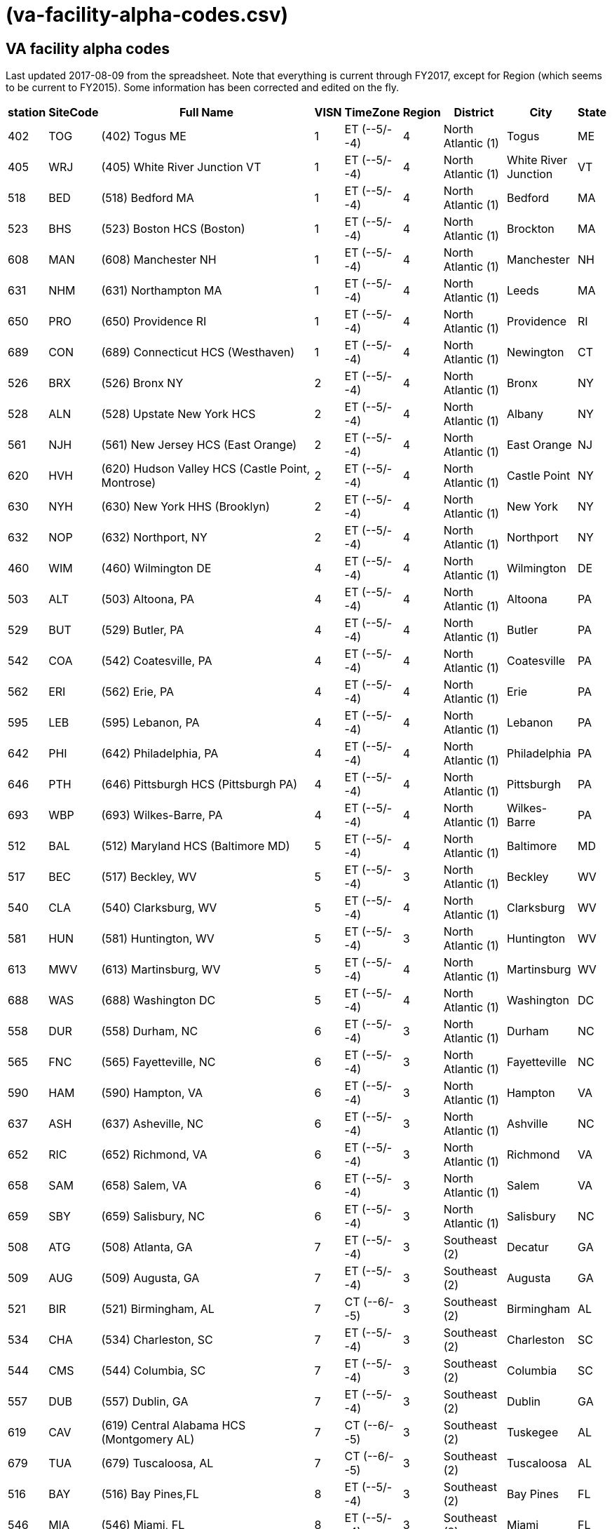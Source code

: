:doctitle:    (va-facility-alpha-codes.csv)

== VA facility alpha codes

Last updated 2017-08-09 from the spreadsheet. Note that everything is current
through FY2017, except for Region (which seems to be current to FY2015). Some
information has been corrected and edited on the fly.

[cols="<.<0v,<.<0v,<.<1v,>.<0v,<.<0v,>.<0v,<.<0v,<.<0v,<.<0v",options="header",role="small"]
|==============================================================================
| station | SiteCode | Full Name                                          | VISN | TimeZone      | Region | District           | City                | State
| 402     | TOG      | (402) Togus ME                                     | 1    | ET (--5/--4)  | 4      | North Atlantic (1) | Togus               | ME
| 405     | WRJ      | (405) White River Junction VT                      | 1    | ET (--5/--4)  | 4      | North Atlantic (1) | White River Junction| VT
| 518     | BED      | (518) Bedford MA                                   | 1    | ET (--5/--4)  | 4      | North Atlantic (1) | Bedford             | MA
| 523     | BHS      | (523) Boston HCS (Boston)                          | 1    | ET (--5/--4)  | 4      | North Atlantic (1) | Brockton            | MA
| 608     | MAN      | (608) Manchester NH                                | 1    | ET (--5/--4)  | 4      | North Atlantic (1) | Manchester          | NH
| 631     | NHM      | (631) Northampton MA                               | 1    | ET (--5/--4)  | 4      | North Atlantic (1) | Leeds               | MA
| 650     | PRO      | (650) Providence RI                                | 1    | ET (--5/--4)  | 4      | North Atlantic (1) | Providence          | RI
| 689     | CON      | (689) Connecticut HCS (Westhaven)                  | 1    | ET (--5/--4)  | 4      | North Atlantic (1) | Newington           | CT
| 526     | BRX      | (526) Bronx NY                                     | 2    | ET (--5/--4)  | 4      | North Atlantic (1) | Bronx               | NY
| 528     | ALN      | (528) Upstate New York HCS                         | 2    | ET (--5/--4)  | 4      | North Atlantic (1) | Albany              | NY
| 561     | NJH      | (561) New Jersey HCS (East Orange)                 | 2    | ET (--5/--4)  | 4      | North Atlantic (1) | East Orange         | NJ
| 620     | HVH      | (620) Hudson Valley HCS (Castle Point, Montrose)   | 2    | ET (--5/--4)  | 4      | North Atlantic (1) | Castle Point        | NY
| 630     | NYH      | (630) New York HHS (Brooklyn)                      | 2    | ET (--5/--4)  | 4      | North Atlantic (1) | New York            | NY
| 632     | NOP      | (632) Northport, NY                                | 2    | ET (--5/--4)  | 4      | North Atlantic (1) | Northport           | NY
| 460     | WIM      | (460) Wilmington DE                                | 4    | ET (--5/--4)  | 4      | North Atlantic (1) | Wilmington          | DE
| 503     | ALT      | (503) Altoona, PA                                  | 4    | ET (--5/--4)  | 4      | North Atlantic (1) | Altoona             | PA
| 529     | BUT      | (529) Butler, PA                                   | 4    | ET (--5/--4)  | 4      | North Atlantic (1) | Butler              | PA
| 542     | COA      | (542) Coatesville, PA                              | 4    | ET (--5/--4)  | 4      | North Atlantic (1) | Coatesville         | PA
| 562     | ERI      | (562) Erie, PA                                     | 4    | ET (--5/--4)  | 4      | North Atlantic (1) | Erie                | PA
| 595     | LEB      | (595) Lebanon, PA                                  | 4    | ET (--5/--4)  | 4      | North Atlantic (1) | Lebanon             | PA
| 642     | PHI      | (642) Philadelphia, PA                             | 4    | ET (--5/--4)  | 4      | North Atlantic (1) | Philadelphia        | PA
| 646     | PTH      | (646) Pittsburgh HCS (Pittsburgh PA)               | 4    | ET (--5/--4)  | 4      | North Atlantic (1) | Pittsburgh          | PA
| 693     | WBP      | (693) Wilkes-Barre, PA                             | 4    | ET (--5/--4)  | 4      | North Atlantic (1) | Wilkes-Barre        | PA
| 512     | BAL      | (512) Maryland HCS (Baltimore MD)                  | 5    | ET (--5/--4)  | 4      | North Atlantic (1) | Baltimore           | MD
| 517     | BEC      | (517) Beckley, WV                                  | 5    | ET (--5/--4)  | 3      | North Atlantic (1) | Beckley             | WV
| 540     | CLA      | (540) Clarksburg, WV                               | 5    | ET (--5/--4)  | 4      | North Atlantic (1) | Clarksburg          | WV
| 581     | HUN      | (581) Huntington, WV                               | 5    | ET (--5/--4)  | 3      | North Atlantic (1) | Huntington          | WV
| 613     | MWV      | (613) Martinsburg, WV                              | 5    | ET (--5/--4)  | 4      | North Atlantic (1) | Martinsburg         | WV
| 688     | WAS      | (688) Washington DC                                | 5    | ET (--5/--4)  | 4      | North Atlantic (1) | Washington          | DC
| 558     | DUR      | (558) Durham, NC                                   | 6    | ET (--5/--4)  | 3      | North Atlantic (1) | Durham              | NC
| 565     | FNC      | (565) Fayetteville, NC                             | 6    | ET (--5/--4)  | 3      | North Atlantic (1) | Fayetteville        | NC
| 590     | HAM      | (590) Hampton, VA                                  | 6    | ET (--5/--4)  | 3      | North Atlantic (1) | Hampton             | VA
| 637     | ASH      | (637) Asheville, NC                                | 6    | ET (--5/--4)  | 3      | North Atlantic (1) | Ashville            | NC
| 652     | RIC      | (652) Richmond, VA                                 | 6    | ET (--5/--4)  | 3      | North Atlantic (1) | Richmond            | VA
| 658     | SAM      | (658) Salem, VA                                    | 6    | ET (--5/--4)  | 3      | North Atlantic (1) | Salem               | VA
| 659     | SBY      | (659) Salisbury, NC                                | 6    | ET (--5/--4)  | 3      | North Atlantic (1) | Salisbury           | NC
| 508     | ATG      | (508) Atlanta, GA                                  | 7    | ET (--5/--4)  | 3      | Southeast (2)      | Decatur             | GA
| 509     | AUG      | (509) Augusta, GA                                  | 7    | ET (--5/--4)  | 3      | Southeast (2)      | Augusta             | GA
| 521     | BIR      | (521) Birmingham, AL                               | 7    | CT (--6/--5)  | 3      | Southeast (2)      | Birmingham          | AL
| 534     | CHA      | (534) Charleston, SC                               | 7    | ET (--5/--4)  | 3      | Southeast (2)      | Charleston          | SC
| 544     | CMS      | (544) Columbia, SC                                 | 7    | ET (--5/--4)  | 3      | Southeast (2)      | Columbia            | SC
| 557     | DUB      | (557) Dublin, GA                                   | 7    | ET (--5/--4)  | 3      | Southeast (2)      | Dublin              | GA
| 619     | CAV      | (619) Central Alabama HCS (Montgomery AL)          | 7    | CT (--6/--5)  | 3      | Southeast (2)      | Tuskegee            | AL
| 679     | TUA      | (679) Tuscaloosa, AL                               | 7    | CT (--6/--5)  | 3      | Southeast (2)      | Tuscaloosa          | AL
| 516     | BAY      | (516) Bay Pines,FL                                 | 8    | ET (--5/--4)  | 3      | Southeast (2)      | Bay Pines           | FL
| 546     | MIA      | (546) Miami, FL                                    | 8    | ET (--5/--4)  | 3      | Southeast (2)      | Miami               | FL
| 548     | WPB      | (548) West Palm Beach, FL                          | 8    | ET (--5/--4)  | 3      | Southeast (2)      | West Palm Beach     | FL
| 573     | NFL      | (573) N. Florida/S. Georgia HCS (Gainesville FL)   | 8    | ET (--5/--4)  | 3      | Southeast (2)      | Gainesville         | FL
| 672     | SAJ      | (672) San Juan, PR                                 | 8    | ET (--5/--4)  | 3      | Southeast (2)      | San Juan            | PR
| 673     | TAM      | (673) Tampa, FL                                    | 8    | ET (--5/--4)  | 3      | Southeast (2)      | Tampa               | FL
| 675     | ORL      | (675) Orlando, FL                                  | 8    | ET (--5/--4)  | 3      | Southeast (2)      | Orlando             | FL
| 596     | LEX      | (596) Lexington, KY                                | 9    | ET (--5/--4)  | 3      | Southeast (2)      | Lexington           | KY
| 603     | LOU      | (603) Louisville, KY                               | 9    | ET (--5/--4)  | 3      | Southeast (2)      | Louisville          | KY
| 614     | MEM      | (614) Memphis, TN                                  | 9    | CT (--6/--5)  | 3      | Southeast (2)      | Memphis             | TN
| 621     | MOU      | (621) Mountain Home, TN                            | 9    | ET (--5/--4)  | 3      | Southeast (2)      | Mountain Home       | TN
| 626     | TVH      | (626) Tennessee Valley HCS (Nashville TN)          | 9    | CT (--6/--5)  | 3      | Southeast (2)      | Nashville           | TN
| 506     | ANN      | (506) Ann Arbor, MI                                | 10   | ET (--5/--4)  | 3      | Midwest (3)        | Ann Arbor           | MI
| 515     | BAC      | (515) Battle Creek, MI                             | 10   | ET (--5/--4)  | 3      | Midwest (3)        | Battle Creek        | MI
| 538     | CLL      | (538) Chillicothe, OH                              | 10   | ET (--5/--4)  | 3      | Midwest (3)        | Chillicothe         | OH
| 539     | CIN      | (539) Cincinnati, OH                               | 10   | ET (--5/--4)  | 3      | Midwest (3)        | Cincinnati          | OH
| 541     | CLE      | (541) Cleveland, OH                                | 10   | ET (--5/--4)  | 3      | Midwest (3)        | Cleveland           | OH
| 552     | DAY      | (552) Dayton, OH                                   | 10   | ET (--5/--4)  | 3      | Midwest (3)        | Dayton              | OH
| 553     | DET      | (553) Detroit, MI                                  | 10   | ET (--5/--4)  | 3      | Midwest (3)        | Detroit             | MI
| 583     | IND      | (583) Indianapolis, IN                             | 10   | ET (--5/--4)  | 3      | Midwest (3)        | Indianapolis        | IN
| 610     | NIN      | (610) Northern Indiana HCS (Marion, IN)            | 10   | ET (--5/--4)  | 3      | Midwest (3)        | Marion              | IN
| 655     | SAG      | (655) Saginaw, MI                                  | 10   | ET (--5/--4)  | 3      | Midwest (3)        | Saginaw             | MI
| 757     | COS      | (757) Columbus, OH                                 | 10   | ET (--5/--4)  | 3      | Midwest (3)        | Columbus            | OH
| 537     | CHS      | (537) Chicago (Westside), IL                       | 12   | CT (--6/--5)  | 2      | Midwest (3)        | Chicago             | IL
| 550     | DAN      | (550) Illiana HCS (Danville IL)                    | 12   | CT (--6/--5)  | 3      | Midwest (3)        | Danville            | IL
| 556     | NCH      | (556) North Chicago, IL                            | 12   | CT (--6/--5)  | 2      | Midwest (3)        | North Chicago       | IL
| 578     | HIN      | (578) Hines, IL                                    | 12   | CT (--6/--5)  | 2      | Midwest (3)        | Chicago             | IL
| 585     | IRO      | (585) Iron Mountain, MI                            | 12   | CT (--6/--5)  | 2      | Midwest (3)        | Iron Mountian       | MI
| 607     | MAD      | (607) Madison, WI                                  | 12   | CT (--6/--5)  | 2      | MidWest (3)        | Madison             | WI
| 676     | TOM      | (676) Tomah, WI                                    | 12   | CT (--6/--5)  | 2      | MidWest (3)        | Tomah               | WI
| 695     | MIW      | (695) Milwaukee, WI                                | 12   | CT (--6/--5)  | 2      | MidWest (3)        | Milwaukee           | WI
| 589     | KAN      | (589) VA Heartland West (Kansas City MO)           | 15   | CT (--6/--5)  | 2      | Midwest (3)        | Kansas City         | MO
| 657     | STL      | (657) VA Heartland East (Saint Louis MO)           | 15   | CT (--6/--5)  | 2      | Midwest (3)        | St Louis            | MO
| 502     | ALX      | (502) Alexandria, LA                               | 16   | CT (--6/--5)  | 2      | Continental (4)    | Pineville           | LA
| 520     | BIL      | (520) Biloxi, MS                                   | 16   | CT (--6/--5)  | 2      | Continental (4)    | Biloxi              | MS
| 564     | FAV      | (564) Fayetteville, AR                             | 16   | CT (--6/--5)  | 2      | Continental (4)    | Fayetteville        | AR
| 580     | HOU      | (580) Houston, TX                                  | 16   | CT (--6/--5)  | 2      | Continental (4)    | Houston             | TX
| 586     | JAC      | (586) Jackson, MS                                  | 16   | CT (--6/--5)  | 2      | Continental (4)    | Jackson             | MS
| 598     | LIT      | (598) Central Arkansas HCS (Little Rock AR)        | 16   | CT (--6/--5)  | 2      | Continental (4)    | North Little Rock   | AR
| 629     | NOL      | (629) New Orleans, LA                              | 16   | CT (--6/--5)  | 2      | Continental (4)    | New Orleans         | LA
| 667     | SHR      | (667) Shreveport, LA                               | 16   | CT (--6/--5)  | 2      | Continental (4)    | Shreveport          | LA
| 504     | AMA      | (504) Amarillo HCS (Amarillo TX)                   | 17   | CT (--6/--5)  | 1      | Continental (4)    | Amarillo            | TX
| 519     | BIG      | (519) West Texas HCS (Big Spring TX)               | 17   | CT (--6/--5)  | 1      | Continental (4)    | Big Spring          | TX
| 549     | NTX      | (549) North Texas HCS (Dallas TX)                  | 17   | CT (--6/--5)  | 2      | Continental (4)    | Dallas              | TX
| 671     | STX      | (671) South Texas HCS (San Antonio TX)             | 17   | CT (--6/--5)  | 2      | Continental (4)    | San Antonio         | TX
| 674     | CTX      | (674) Central Texas HCS (Temple TX)                | 17   | CT (--6/--5)  | 2      | Continental (4)    | Waco                | TX
| 740     | VCB      | (740) Texas Valley Coastal Bend HCS (Harlingen TX) | 17   | CT (--6/--5)  | 2      | Continental (4)    | San Antonio         | TX
| 756     | ELP      | (756) El Paso, TX                                  | 17   | MT (--7/--6)  | 1      | Continental (4)    | El Paso             | TX
| 436     | FHM      | (436) Montana HCS (Fort Harrison MT)               | 19   | MT (--7/--6)  | 1      | Continental (4)    | Fort Harrison       | MT
| 442     | CHY      | (442) Cheyenne WY                                  | 19   | MT (--7/--6)  | 1      | Continental (4)    | Cheyenne            | WY
| 554     | DEN      | (554) Eastern Colorado HCS (Denver CO)             | 19   | MT (--7/--6)  | 1      | Continental (4)    | Denver              | CO
| 575     | GRJ      | (575) Grand Junction, CO                           | 19   | MT (--7/--6)  | 1      | Continental (4)    | Grand Junction      | CO
| 623     | MUS      | (623) Muskogee, OK                                 | 19   | CT (--6/--5)  | 2      | Continental (4)    | Muskogee            | OK
| 635     | OKL      | (635) Oklahoma City, OK                            | 19   | CT (--6/--5)  | 2      | Continental (4)    | Oklahoma City       | OK
| 660     | SLC      | (660) Salt Lake City HCS (Salt Lake City UT)       | 19   | MT (--7/--6)  | 1      | Continental (4)    | Salt Lake City      | UT
| 666     | SHE      | (666) Sheridan, WY                                 | 19   | MT (--7/--6)  | 1      | Continental (4)    | Sheridan            | WY
| 463     | ANC      | (463) Alaska VAHSRO (Anchorage AK)                 | 20   | AKT (--9/--8) | 1      | Pacific (5)        | Anchorage           | AK
| 531     | BOI      | (531) Boise,ID                                     | 20   | MT (--7/--6)  | 1      | Pacific (5)        | Boise               | ID
| 648     | POR      | (648) Portland, OR                                 | 20   | PT (--8/--7)  | 1      | Pacific (5)        | Portland            | OR
| 653     | ROS      | (653) Roseburg HCS (Roseburg OR)                   | 20   | PT (--8/--7)  | 1      | Pacific (5)        | Roseburg            | OR
| 663     | PUG      | (663) Puget Sound HCS (Seattle WA)                 | 20   | PT (--8/--7)  | 1      | Pacific (5)        | Seattle             | WA
| 668     | SPO      | (668) Spokane, WA                                  | 20   | PT (--8/--7)  | 1      | Pacific (5)        | Spokane             | WA
| 687     | WWW      | (687) Walla Walla, WA                              | 20   | PT (--8/--7)  | 1      | Pacific (5)        | Walla Walla         | WA
| 692     | WCO      | (692) White City, OR                               | 20   | PT (--8/--7)  | 1      | Pacific (5)        | White City          | OR
| 358     | MPI      | (358) Manila, Philippines                          | 21   | PHT (+8/+8)   | 1      | Pacific (5)        | Manila              | PHL*
| 459     | HON      | (459) VA Pacific Islands HCS (Honolulu HI)         | 21   | HT (--9/--8)  | 1      | Pacific (5)        | Honolulu            | HI
| 570     | FRE      | (570) Central California HCS (Fresno CA)           | 21   | PT (--8/--7)  | 1      | Pacific (5)        | Fresno              | CA
| 593     | LAS      | (593) Southern Nevada HCS (Las Vegas NV)           | 21   | PT (--8/--7)  | 1      | Pacific (5)        | Las Vegas           | NV
| 612     | MAC      | (612) Northern California HCS (Martinez CA)        | 21   | PT (--8/--7)  | 1      | Pacific (5)        | Mather              | CA
| 640     | PAL      | (640) Palo Alto HCS (Palo Alto CA)                 | 21   | PT (--8/--7)  | 1      | Pacific (5)        | Palo Alto           | CA
| 654     | REN      | (654) Sierra Nevada HCS (Reno NV)                  | 21   | PT (--8/--7)  | 1      | Pacific (5)        | Reno                | NV
| 662     | SFC      | (662) San Francisco, CA                            | 21   | PT (--8/--7)  | 1      | Pacific (5)        | San Francisco       | CA
| 501     | ABQ      | (501) New Mexico HCS (Albuquerque NM)              | 22   | MT (--7/--6)  | 1      | Pacific (5)        | Albuquerque         | NM
| 600     | LON      | (600) Long Beach HCS (Long Beach CA)               | 22   | PT (--8/--7)  | 1      | Pacific (5)        | Long Beach          | CA
| 605     | LOM      | (605) Loma Linda, CA                               | 22   | PT (--8/--7)  | 1      | Pacific (5)        | Loma Linda          | CA
| 644     | PHO      | (644) Phoenix, AZ                                  | 22   | MT (--7/--7)  | 1      | Pacific (5)        | Phoenix             | AZ
| 649     | PRE      | (649) Northern Arizona HCS (Prescott AZ)           | 22   | MT (--7/--7)  | 1      | Pacific (5)        | Prescott            | AZ
| 664     | SDC      | (664) San Diego HCS (San Diego CA)                 | 22   | PT (--8/--7)  | 1      | Pacific (5)        | San Diego           | CA
| 678     | TUC      | (678) Southern Arizona HCS (Tucson AZ)             | 22   | MT (--7/--7)  | 1      | Pacific (5)        | Tucson              | AZ
| 691     | GLA      | (691) Greater Los Angeles HCS (Los Angeles CA)     | 22   | PT (--8/--7)  | 1      | Pacific (5)        | Los Angeles         | CA
| 437     | FAR      | (437) Fargo, ND                                    | 23   | CT (--6/--5)  | 2      | MidWest (3)        | Fargo               | ND
| 438     | SUX      | (438) Sioux Falls SD                               | 23   | CT (--6/--5)  | 2      | MidWest (3)        | Sioux Falls         | SD
| 568     | BHH      | (568) Black Hills HCS (Fort Meade SD)              | 23   | MT (--7/--6)  | 2      | MidWest (3)        | Fort Mead           | SD
| 618     | MIN      | (618) Minneapolis, MN                              | 23   | CT (--6/--5)  | 2      | MidWest (3)        | Minneapolis         | MN
| 636     | OMA      | (636) Central Plains HCS (Omaha NE)                | 23   | CT (--6/--5)  | 2      | MidWest (3)        | Omaha               | NE
| 656     | STC      | (656) St. Cloud, MN                                | 23   | CT (--6/--5)  | 2      | MidWest (3)        | St Cloud            | MN
|==============================================================================
